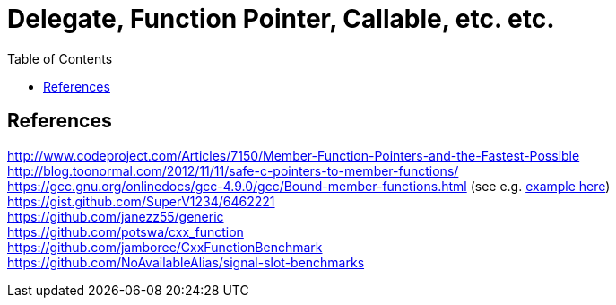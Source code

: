 = Delegate, Function Pointer, Callable, etc. etc.
:source-highlighter: coderay
:coderay-linenums-mode: inline
:toc:

== References

http://www.codeproject.com/Articles/7150/Member-Function-Pointers-and-the-Fastest-Possible +
http://blog.toonormal.com/2012/11/11/safe-c-pointers-to-member-functions/ +
https://gcc.gnu.org/onlinedocs/gcc-4.9.0/gcc/Bound-member-functions.html (see e.g. https://github.com/ajneu/delegate_experiments/blob/master/gcc_pmf_2/pmf_gcc_demo.cpp[example here])
https://gist.github.com/SuperV1234/6462221 +
https://github.com/janezz55/generic +
https://github.com/potswa/cxx_function +
https://github.com/jamboree/CxxFunctionBenchmark +
https://github.com/NoAvailableAlias/signal-slot-benchmarks